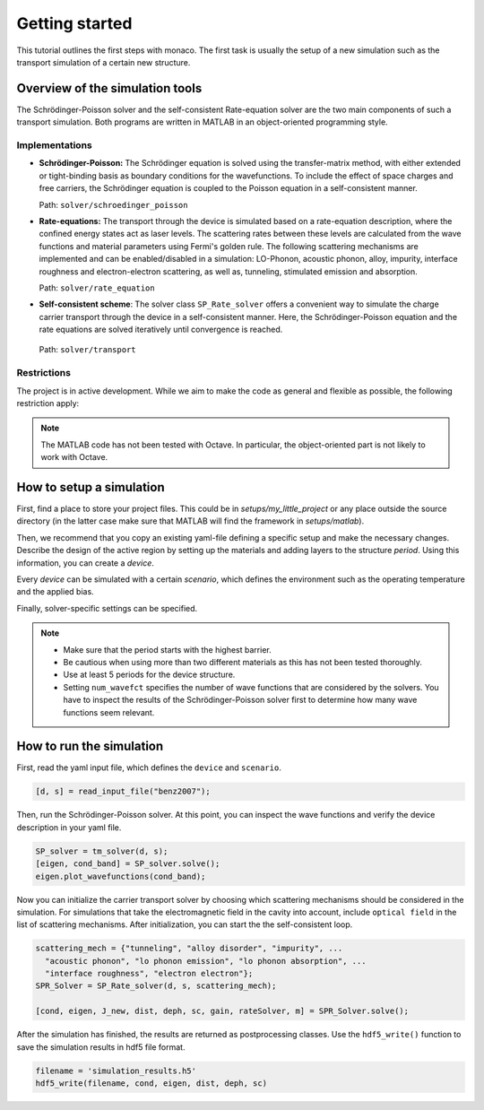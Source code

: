 .. _gettingstarted:

Getting started
===============

This tutorial outlines the first steps with monaco. The first task is usually
the setup of a new simulation such as the transport simulation of a certain new
structure.

Overview of the simulation tools
--------------------------------

The Schrödinger-Poisson solver and the self-consistent Rate-equation solver are
the two main components of such a transport simulation. Both programs are
written in MATLAB in an object-oriented programming style.

Implementations
^^^^^^^^^^^^^^^

- **Schrödinger-Poisson:**
  The Schrödinger equation is solved using the transfer-matrix method, with
  either extended or tight-binding basis as boundary conditions for the
  wavefunctions.
  To include the effect of space charges and free carriers, the Schrödinger
  equation is coupled to the Poisson equation in a self-consistent manner.

  Path: ``solver/schroedinger_poisson``

- **Rate-equations:**
  The transport through the device is simulated based on a rate-equation
  description, where the confined energy states act as laser levels.
  The scattering rates between these levels are calculated from the wave
  functions and material parameters using Fermi's golden rule.
  The following scattering mechanisms are implemented and can be
  enabled/disabled in a simulation:
  LO-Phonon, acoustic phonon, alloy, impurity, interface roughness and
  electron-electron scattering, as well as, tunneling, stimulated emission and
  absorption.

  Path: ``solver/rate_equation``

- **Self-consistent scheme**:
  The solver class ``SP_Rate_solver`` offers a convenient way to simulate the
  charge carrier transport through the device in a self-consistent manner.
  Here, the Schrödinger-Poisson equation and the rate equations are solved
  iteratively until convergence is reached.

 Path: ``solver/transport``

Restrictions
^^^^^^^^^^^^

The project is in active development. While we aim to make the code as general
and flexible as possible, the following restriction apply:

.. note::

  The MATLAB code has not been tested with Octave.
  In particular, the object-oriented part is not likely to work with Octave.

How to setup a simulation
-------------------------

First, find a place to store your project files. This could be in
`setups/my_little_project` or any place outside the source directory (in the
latter case make sure that MATLAB will find the framework in `setups/matlab`).

Then, we recommend that you copy an existing yaml-file defining a specific setup
and make the necessary changes. Describe the design of the active region by
setting up the materials and adding layers to the structure `period`.
Using this information, you can create a `device`.

Every `device` can be simulated with a certain `scenario`, which defines the
environment such as the operating temperature and the applied bias.

Finally, solver-specific settings can be specified.

.. note::

  - Make sure that the period starts with the highest barrier.

  - Be cautious when using more than two different materials as this has not
    been tested thoroughly.

  - Use at least 5 periods for the device structure.

  - Setting ``num_wavefct`` specifies the number of wave functions that are
    considered by the solvers. You have to inspect the results of the
    Schrödinger-Poisson solver first to determine how many wave functions seem
    relevant.

How to run the simulation
-------------------------------

First, read the yaml input file, which defines the ``device`` and ``scenario``.

.. code::

  [d, s] = read_input_file("benz2007");

Then, run the Schrödinger-Poisson solver. At this point, you can inspect the
wave functions and verify the device description in your yaml file.

.. code::

  SP_solver = tm_solver(d, s);
  [eigen, cond_band] = SP_solver.solve();
  eigen.plot_wavefunctions(cond_band);

Now you can initialize the carrier transport solver by choosing which
scattering mechanisms should be considered in the simulation. For simulations
that take the electromagnetic field in the cavity into account, include
``optical field`` in the list of scattering mechanisms. After initialization,
you can start the the self-consistent loop.

.. code::

  scattering_mech = {"tunneling", "alloy disorder", "impurity", ...
    "acoustic phonon", "lo phonon emission", "lo phonon absorption", ...
    "interface roughness", "electron electron"};
  SPR_Solver = SP_Rate_solver(d, s, scattering_mech);

  [cond, eigen, J_new, dist, deph, sc, gain, rateSolver, m] = SPR_Solver.solve();

After the simulation has finished, the results are returned as postprocessing
classes. Use the ``hdf5_write()`` function to save the simulation results in
hdf5 file format.

.. code::

  filename = 'simulation_results.h5'
  hdf5_write(filename, cond, eigen, dist, deph, sc)
